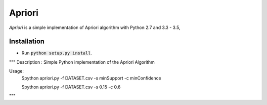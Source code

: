 Apriori
======

*Apriori* is a simple implementation of
Apriori algorithm with Python 2.7 and 3.3 - 3.5,

Installation
------------

- Run :code:`python setup.py install`.


"""
Description     : Simple Python implementation of the Apriori Algorithm

Usage:
    $python apriori.py -f DATASET.csv -s minSupport  -c minConfidence

    $python apriori.py -f DATASET.csv -s 0.15 -c 0.6
"""
